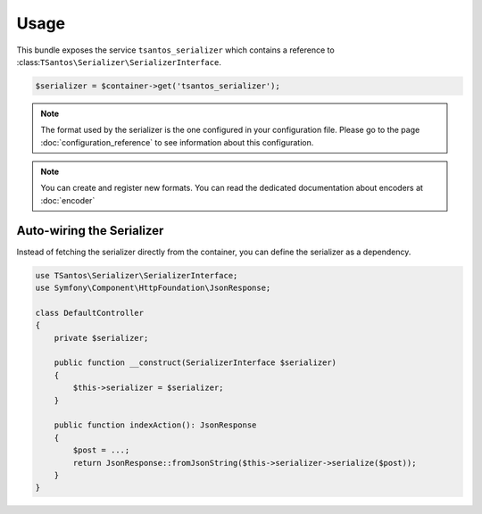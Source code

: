 Usage
=====

This bundle exposes the service ``tsantos_serializer`` which contains a
reference to :class:``TSantos\Serializer\SerializerInterface``.

.. code-block:: php

    $serializer = $container->get('tsantos_serializer');

.. note::

    The format used by the serializer is the one configured in your configuration file. Please go to the page
    :doc:`configuration_reference` to see information about this configuration.

.. note::

    You can create and register new formats. You can read the dedicated documentation about encoders at :doc:`encoder`

Auto-wiring the Serializer
~~~~~~~~~~~~~~~~~~~~~~~~~~

Instead of fetching the serializer directly from the container, you can define the serializer as a dependency.

.. code-block:: php

    use TSantos\Serializer\SerializerInterface;
    use Symfony\Component\HttpFoundation\JsonResponse;

    class DefaultController
    {
        private $serializer;

        public function __construct(SerializerInterface $serializer)
        {
            $this->serializer = $serializer;
        }

        public function indexAction(): JsonResponse
        {
            $post = ...;
            return JsonResponse::fromJsonString($this->serializer->serialize($post));
        }
    }
